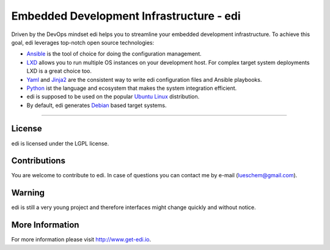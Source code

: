 Embedded Development Infrastructure - edi
=========================================

Driven by the DevOps mindset edi helps you to streamline your embedded development infrastructure. To achieve this
goal, edi leverages top-notch open source technologies:

- Ansible_ is the tool of choice for doing the configuration management.
- LXD_ allows you to run multiple OS instances on your development host. For complex target system deployments
  LXD is a great choice too.
- Yaml_ and Jinja2_ are the consistent way to write edi configuration files and Ansible playbooks.
- Python_ ist the language and ecosystem that makes the system integration efficient.
- edi is supposed to be used on the popular `Ubuntu Linux`_ distribution.
- By default, edi generates Debian_ based target systems.

.. _Ansible: https://www.ansible.com
.. _LXD: https://www.linuxcontainers.org
.. _Yaml: http://docs.ansible.com/ansible/YAMLSyntax.html
.. _Jinja2: http://jinja.pocoo.org/
.. _Python: https://www.python.org
.. _Ubuntu Linux: https://www.ubuntu.com
.. _Debian: https://www.debian.org

----

License
+++++++

edi is licensed under the LGPL license.

Contributions
+++++++++++++

You are welcome to contribute to edi. In case of questions you can contact me by e-mail (lueschem@gmail.com).

Warning
+++++++

edi is still a very young project and therefore interfaces might change quickly and without notice.


More Information
++++++++++++++++

For more information please visit `http://www.get-edi.io`_.

.. _`http://www.get-edi.io`: http://www.get-edi.io
